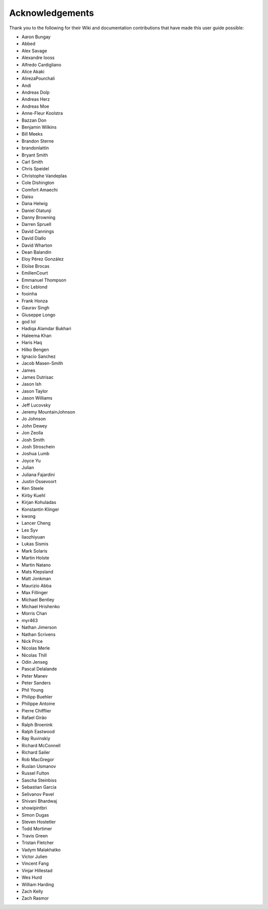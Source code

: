Acknowledgements
================

Thank you to the following for their Wiki and documentation
contributions that have made this user guide possible:

- Aaron Bungay
- Abbed
- Alex Savage
- Alexandre Iooss
- Alfredo Cardigliano
- Alice Akaki
- AlirezaPourchali
- Andi
- Andreas Dolp
- Andreas Herz
- Andreas Moe
- Anne-Fleur Koolstra
- Bazzan Don
- Benjamin Wilkins
- Bill Meeks
- Brandon Sterne
- brandonlattin
- Bryant Smith
- Carl Smith
- Chris Speidel
- Christophe Vandeplas
- Cole Dishington
- Comfort Amaechi
- Daisu
- Dana Helwig
- Daniel Olatunji
- Danny Browning
- Darren Spruell
- David Cannings
- David Diallo
- David Wharton
- Dean Balandin
- Eloy Pérez González
- Eloïse Brocas
- EmilienCourt
- Emmanuel Thompson
- Eric Leblond
- fooinha
- Frank Honza
- Gaurav Singh
- Giuseppe Longo
- god lol
- Hadiqa Alamdar Bukhari
- Haleema Khan
- Haris Haq
- Hilko Bengen
- Ignacio Sanchez
- Jacob Masen-Smith
- James
- James Dutrisac
- Jason Ish
- Jason Taylor
- Jason Williams
- Jeff Lucovsky
- Jeremy MountainJohnson
- Jo Johnson
- John Dewey
- Jon Zeolla
- Josh Smith
- Josh Stroschein
- Joshua Lumb
- Joyce Yu
- Julian
- Juliana Fajardini
- Justin Ossevoort
- Ken Steele
- Kirby Kuehl
- Kirjan Kohuladas
- Konstantin Klinger
- kwong
- Lancer Cheng
- Les Syv
- liaozhiyuan
- Lukas Sismis
- Mark Solaris
- Martin Holste
- Martin Natano
- Mats Klepsland
- Matt Jonkman
- Maurizio Abba
- Max Fillinger
- Michael Bentley
- Michael Hrishenko
- Morris Chan
- myr463
- Nathan Jimerson
- Nathan Scrivens
- Nick Price
- Nicolas Merle
- Nicolas Thill
- Odin Jenseg
- Pascal Delalande
- Peter Manev
- Peter Sanders
- Phil Young
- Philipp Buehler
- Philippe Antoine
- Pierre Chifflier
- Rafael Girão
- Ralph Broenink
- Ralph Eastwood
- Ray Ruvinskiy
- Richard McConnell
- Richard Sailer
- Rob MacGregor
- Ruslan Usmanov
- Russel Fulton
- Sascha Steinbiss
- Sebastian Garcia
- Selivanov Pavel
- Shivani Bhardwaj
- showipintbri
- Simon Dugas
- Steven Hostetler
- Todd Mortimer
- Travis Green
- Tristan Fletcher
- Vadym Malakhatko
- Victor Julien
- Vincent Fang
- Vinjar Hillestad
- Wes Hurd
- William Harding
- Zach Kelly
- Zach Rasmor

